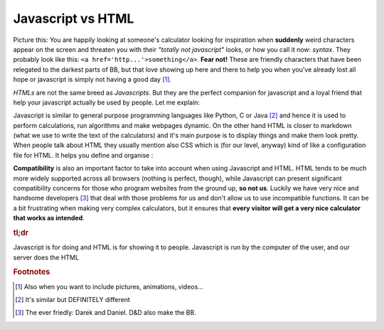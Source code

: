 .. _jsHtml:
Javascript vs HTML
==================

Picture this: You are happily looking at someone's calculator looking for inspiration when **suddenly** weird characters appear on the screen and threaten you with their *"totally not javascript"* looks, or how you call it now: *syntax*. They probably look like this: ``<a href='http...'>something</a>``. **Fear not!** These are friendly characters that have been relegated to the darkest parts of BB, but that love showing up here and there to help you when you've already lost all hope or javascript is simply not having a good day [#f0]_. 

*HTMLs* are not the same breed as *Javascripts*. But they are the perfect companion for javascript and a loyal friend that help your javascript actually be used by people. Let me explain:

Javascript is similar to general purpose programming languages like Python, C or Java [#f1]_ and hence it is used to perform calculations, run algorithms and make webpages dynamic. On the other hand HTML is closer to markdown (what we use to write the text of the calculators) and it's main purpose is to display things and make them look pretty. When people talk about HTML they usually mention also CSS which is (for our level, anyway) kind of like a configuration file for HTML. It helps you define and organise :

**Compatibility** is also an important factor to take into account when using Javascript and HTML. HTML tends to be much more widely supported across all browsers (nothing is perfect, though), while Javascript can present significant compatibility concerns for those who program websites from the ground up, **so not us**. Luckily we have very nice and handsome developers [#f2]_ that deal with those problems for us and don't allow us to use incompatible functions. It can be a bit frustrating when making very complex calculators, but it ensures that **every visitor will get a very nice calculator that works as intended**.

.. rubric:: tl;dr

Javascript is for doing and HTML is for showing it to people.
Javascript is run by the computer of the user, and our server does the HTML

.. rubric:: Footnotes
.. [#f0] Also when you want to include pictures, animations, videos...

.. [#f1] It's similar but DEFINITELY different

.. [#f2] The ever friedly: Darek and Daniel. D&D also make the BB.
